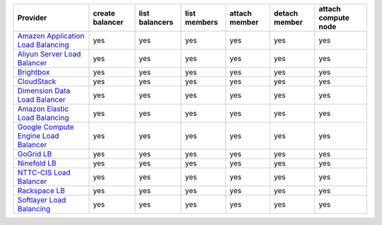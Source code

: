 .. NOTE: This file has been generated automatically using generate_provider_feature_matrix_table.py script, don't manually edit it

====================================== =============== ============== ============ ============= ============= ===================
Provider                               create balancer list balancers list members attach member detach member attach compute node
====================================== =============== ============== ============ ============= ============= ===================
`Amazon Application Load Balancing`_   yes             yes            yes          yes           yes           yes                
`Aliyun Server Load Balancer`_         yes             yes            yes          yes           yes           yes                
`Brightbox`_                           yes             yes            yes          yes           yes           yes                
`CloudStack`_                          yes             yes            yes          yes           yes           yes                
`Dimension Data Load Balancer`_        yes             yes            yes          yes           yes           yes                
`Amazon Elastic Load Balancing`_       yes             yes            yes          yes           yes           yes                
`Google Compute Engine Load Balancer`_ yes             yes            yes          yes           yes           yes                
`GoGrid LB`_                           yes             yes            yes          yes           yes           yes                
`Ninefold LB`_                         yes             yes            yes          yes           yes           yes                
`NTTC-CIS Load Balancer`_              yes             yes            yes          yes           yes           yes                
`Rackspace LB`_                        yes             yes            yes          yes           yes           yes                
`Softlayer Load Balancing`_            yes             yes            yes          yes           yes           yes                
====================================== =============== ============== ============ ============= ============= ===================

.. _`Amazon Application Load Balancing`: http://aws.amazon.com/elasticloadbalancing/
.. _`Aliyun Server Load Balancer`: https://www.aliyun.com/product/slb
.. _`Brightbox`: http://www.brightbox.co.uk/
.. _`CloudStack`: http://cloudstack.org/
.. _`Dimension Data Load Balancer`: https://cloud.dimensiondata.com/
.. _`Amazon Elastic Load Balancing`: http://aws.amazon.com/elasticloadbalancing/
.. _`Google Compute Engine Load Balancer`: https://cloud.google.com/
.. _`GoGrid LB`: http://www.gogrid.com/
.. _`Ninefold LB`: http://ninefold.com/
.. _`NTTC-CIS Load Balancer`: https://cloud.nttcis.com/
.. _`Rackspace LB`: http://www.rackspace.com/
.. _`Softlayer Load Balancing`: http://www.softlayer.com/
